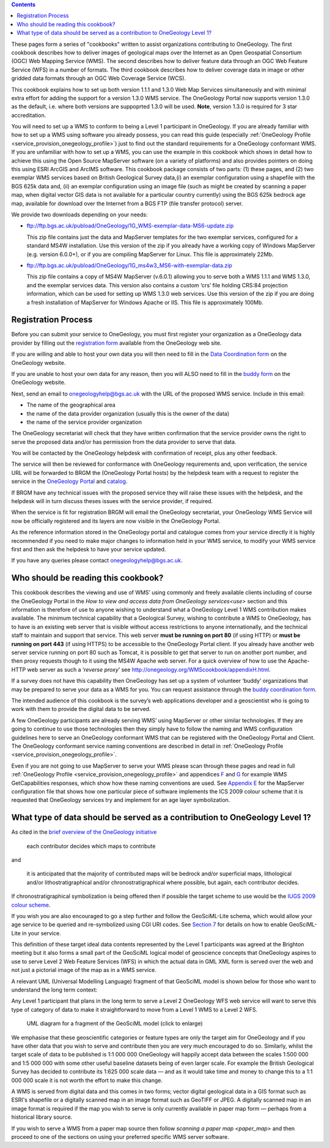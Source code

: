﻿.. contents::

.. todo::

   Following sections from original WMS cookbook may be deleted or moved to other places.

These pages form a series of "cookbooks" written to assist organizations contributing to OneGeology.  The first cookbook describes how to deliver images of geological maps over the Internet as an Open Geospatial Consortium (OGC) Web Mapping Service (WMS). The second describes how to deliver feature data through an OGC Web Feature Service (WFS) in a number of formats. The third cookbook describes how to deliver coverage data in image or other gridded data formats through an OGC Web Coverage Service (WCS).

This cookbook explains how to set up both version 1.1.1 and 1.3.0 Web Map Services simultaneously and with minimal extra effort for adding the support for a version 1.3.0 WMS service.  The OneGeology Portal now supports version 1.3.0 as the default, i.e. where both versions are suppoprted 1.3.0 will be used.  **Note**, version 1.3.0 is required for 3 star accreditation.

You will need to set up a WMS to conform to being a Level 1 participant in OneGeology.  If you are already familiar with how to set up a WMS using software you already possess, you can read this guide (especially :ref:`OneGeology Profile <service_provision_onegeology_profile>`) just to find out the standard requirements for a OneGeology conformant WMS.  If you are unfamiliar with how to set up a WMS, you can use the example in this cookbook which shows in detail how to achieve this using the Open Source MapServer software (on a variety of platforms) and also provides pointers on doing this using ESRI ArcGIS and ArcIMS software.  This cookbook package consists of two parts: (1) these pages, and    (2) two exemplar WMS services based on British Geological Survey data,(i) an exemplar configuration using a shapefile with the BGS 625k data and, (ii) an exemplar configuration using an image file (such as might be created by scanning a paper map, when digital vector GIS data is not available for a particular country currently) using the BGS 625k bedrock age map, available for download over the Internet from a BGS FTP (file transfer protocol) server.

We provide two downloads depending on your needs:

* ftp://ftp.bgs.ac.uk/pubload/OneGeology/1G_WMS-exemplar-data-MS6-update.zip

  This zip file contains just the data and MapServer templates for the two exemplar services, configured for a standard MS4W installation.  Use this version of the zip if you already have a working copy of Windows MapServer (e.g. version 6.0.0+), or if you are compiling MapServer for Linux. This file is approximately 22Mb.

* ftp://ftp.bgs.ac.uk/pubload/OneGeology/1G_ms4w3_MS6-with-exemplar-data.zip

  This zip file contains a copy of MS4W MapServer (v.6.0.1) allowing you to serve both a WMS 1.1.1 and WMS 1.3.0, and the exemplar services data.   This version also contains a custom ‘crs’ file holding CRS:84 projection information, which can be used for setting up WMS 1.3.0 web services. Use this version of the zip if you are doing a fresh installation of MapServer for Windows Apache or IIS. This file is approximately 100Mb.

Registration Process
--------------------

Before you can submit your service to OneGeology, you must first register your organization as a OneGeology data provider by filling out the `registration form <http://onegeology.org/getting_involved/get_involved.cfm>`_ available from the OneGeology web site.

If you are willing and able to host your own data you will then need to fill in the `Data Coordination form <http://onegeology.org/technical_progress/data_coordination.cfm>`_ on the OneGeology website.

If you are unable to host your own data for any reason, then you will ALSO need to fill in the `buddy form <http://onegeology.org/technical_progress/buddy_coordination.cfm>`_ on the OneGeology website.

Next, send an email to `onegeologyhelp@bgs.ac.uk <mailto:onegeologyhelp@bgs.ac.uk>`_ with the URL of the proposed WMS service. Include in this email:

* The name of the geographical area
* the name of the data provider organization (usually this is the owner of the data)
* the name of the service provider organization

The OneGeology secretariat will check that they have written confirmation that the service provider owns the right to serve the proposed data and/or has permission from the data provider to serve that data.

You will be contacted by the OneGeology helpdesk with confirmation of receipt, plus any other feedback.

The service will then be reviewed for conformance with OneGeology requirements and, upon verification, the service URL will be forwarded to BRGM the (OneGeology Portal hosts) by the helpdesk team with a request to register the service in the `OneGeology Portal <http://portal.onegeology.org>`_ and `catalog <http://onegeology-catalog.brgm.fr/geonetwork/srv/en/main.home>`_.

If BRGM have any technical issues with the proposed service they will raise these issues with the helpdesk, and the helpdesk will in turn discuss theses issues with the service provider, if required.

When the service is fit for registration BRGM will email the OneGeology secretariat, your OneGeology WMS Service will now be officially registered and its layers are now visible in the OneGeology Portal.

As the reference information stored in the OneGeology portal and catalogue comes from your service directly it is highly recommended if you need to make major changes to information held in your WMS service, to modify your WMS service first and then ask the helpdesk to have your service updated.

If you have any queries please contact `onegeologyhelp@bgs.ac.uk <mailto:onegeologyhelp@bgs.ac.uk>`_.

Who should be reading this cookbook?
------------------------------------

This cookbook describes the viewing and use of WMS’ using commonly and freely available clients including of course the OneGeology Portal in the `How to view and access data from OneGeology services<use>` section and this information is therefore of use to anyone wishing to understand what a OneGeology Level 1 WMS contribution makes available.  The minimum technical capability that a Geological Survey, wishing to contribute a WMS to OneGeology, has to have is an existing web server that is visible without access restrictions to anyone internationally, and the technical staff to maintain and support that service.  This web server **must be running on port 80** (if using HTTP) or **must be running on port 443** (if using HTTPS) to be accessible to the OneGeology Portal client. If you already have another web server service running on port 80 such as Tomcat, it is possible to get that server to run on another port number, and then proxy requests though to it using the MS4W Apache web server.  For a quick overview of how to use the Apache-HTTP web server as such a ‘*reverse proxy*’ see http://onegeology.org/WMScookbook/appendixH.html.

.. todo::

   Might want to change Appendix H above to more general proxying info including other systems such as HAProxy?

If a survey does not have this capability then OneGeology has set up a system of volunteer ‘buddy’ organizations that may be prepared to serve your data as a WMS for you. You can request assistance through the `buddy coordination form <http://www.onegeology.org/technical_progress/buddy_coordination.cfm>`_.

The intended audience of this cookbook is the survey’s web applications developer and a geoscientist who is going to work with them to provide the digital data to be served.

A few OneGeology participants are already serving WMS’ using MapServer or other similar technologies.  If they are going to continue to use those technologies then they simply have to follow the naming and WMS configuration guidelines here to serve an OneGeology conformant WMS that can be registered with the OneGeology Portal and Client.  The OneGeology conformant service naming conventions are described in detail in :ref:`OneGeology Profile <service_provision_onegeology_profile>`.

Even if you are not going to use MapServer to serve your WMS please scan through these pages and read in full :ref:`OneGeology Profile <service_provision_onegeology_profile>` and appendices `F <appendix_F_>`_ and `G <http://onegeology.org/WMScookbook/appendixG.html>`_ for example WMS GetCapabilities responses, which show how these naming conventions are used. See `Appendix E <http://onegeology.org/WMScookbook/appendixE.html>`_ for the MapServer configuration file that shows how one particular piece of software implements the ICS 2009 colour scheme that it is requested that OneGeology services try and implement for an age layer symbolization.

.. _appendix_F: http://onegeology.org/WMScookbook/appendixF.html

.. todo::

   change above links to old cookbook after deciding on reorganisation of structure

What type of data should be served as a contribution to OneGeology Level 1?
---------------------------------------------------------------------------

As cited in the `brief overview of the OneGeology initiative <http://www.onegeology.org/technical_progress/home.html>`_

  each contributor decides which maps to contribute

and 

  it is anticipated that the majority of contributed maps will be bedrock and/or superficial maps, lithological and/or lithostratigraphical and/or chronostratigraphical where possible, but again, each contributor decides.

If chronostratigraphical symbolization is being offered then if possible the target scheme to use would be the `IUGS 2009 colour scheme <iugs_2009_>`_.

.. _iugs_2009: https://www.seegrid.csiro.au/wiki/pub/CGIModel/GeologicTime/ISChart2009.pdf

If you wish you are also encouraged to go a step further and follow the GeoSciML-Lite schema, which would allow your age service to be queried and re-symbolized using CGI URI codes.  See `Section 7 <http://onegeology.org/WMScookbook/7_1.html>`_ for details on how to enable GeoSciML-Lite in your service.

This definition of these target ideal data contents represented by the Level 1 participants was agreed at the Brighton meeting but it also forms a small part of the GeoSciML logical model of geoscience concepts that OneGeology aspires to use to serve Level 2 Web Feature Services (WFS) in which the actual data in GML XML form is served over the web and not just a pictorial image of the map as in a WMS service.

A relevant UML (Universal Modelling Language) fragment of that GeoSciML model is shown below for those who want to understand the long term context:

Any Level 1 participant that plans in the long term to serve a Level 2 OneGeology WFS web service will want to serve this type of category of data to make it straightforward to move from a Level 1 WMS to a Level 2 WFS.

.. figure:: UMLdiagram.jpg
   :width: 600
   :alt: UML diagram for a fragment of the GeoSciML model
   :class: cblinkedimg

   UML diagram for a fragment of the GeoSciML model (click to enlarge)

We emphasise that these geoscientific categories or feature types are only the target aim for OneGeology and if you have other data that you wish to serve and contribute then you are very much encouraged to do so.  Similarly, whilst the target scale of data to be published is 1:1 000 000 OneGeology will happily accept data between the scales 1:500 000 and 1:5 000 000 with some other useful baseline datasets being of even larger scale.  For example the British Geological Survey has decided to contribute its 1:625 000 scale data — and as it would take time and money to change this to a 1:1 000 000 scale it is not worth the effort to make this change.

A WMS is served from digital data and this comes in two forms; vector digital geological data in a GIS format such as ESRI's shapefile or a digitally scanned map in an image format such as GeoTIFF or JPEG.  A digitally scanned map in an image format is required if the map you wish to serve is only currently available in paper map form — perhaps from a historical library source.

If you wish to serve a WMS from a paper map source then follow `scanning a paper map <paper_map>` and then proceed to one of the sections on using your preferred specific WMS server software.

